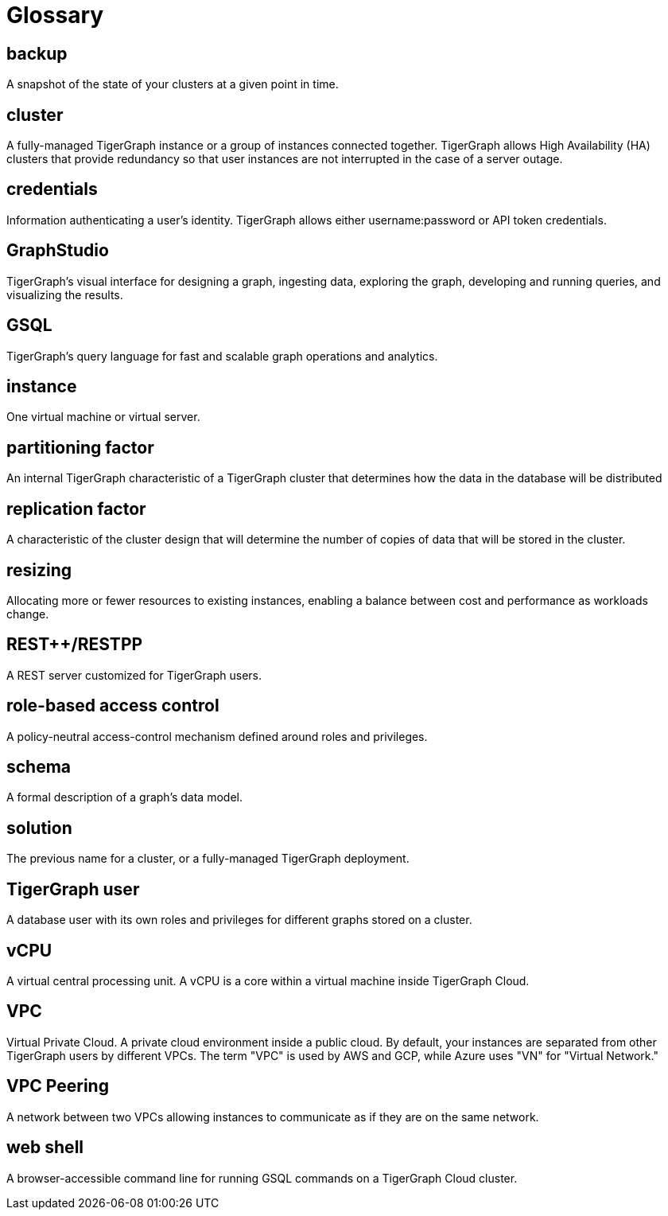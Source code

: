 = Glossary

== backup

A snapshot of the state of your clusters at a given point in time.

== cluster

A fully-managed TigerGraph instance or a group of instances connected together. TigerGraph allows High Availability (HA) clusters that provide redundancy so that user instances are not interrupted in the case of a server outage.

== credentials

Information authenticating a user's identity. TigerGraph allows either username:password or API token credentials.

== GraphStudio

TigerGraph's visual interface for designing a graph, ingesting data, exploring the graph, developing and running queries, and visualizing the results.

== GSQL

TigerGraph's query language for fast and scalable graph operations and analytics.

== instance

One virtual machine or virtual server.


== partitioning factor

An internal TigerGraph characteristic of a TigerGraph cluster that determines how the data in the database will be distributed


== replication factor

A characteristic of the cluster design that will determine the number of copies of data that will be stored in the cluster.

== resizing

Allocating more or fewer resources to existing instances, enabling a balance between cost and performance as workloads change.

== REST++/RESTPP

A REST server customized for TigerGraph users.

== role-based access control

A policy-neutral access-control mechanism defined around roles and privileges.

== schema

A formal description of a graph's data model.

== solution

The previous name for a cluster, or a fully-managed TigerGraph deployment.


== TigerGraph user

A database user with its own roles and privileges for different graphs stored on a cluster.

== vCPU

A virtual central processing unit. A vCPU is a core within a virtual machine inside TigerGraph Cloud.

== VPC

Virtual Private Cloud. A private cloud environment inside a public cloud. By default, your instances are separated from other TigerGraph users by different VPCs. The term "VPC" is used by AWS and GCP, while Azure uses "VN" for "Virtual Network."

== VPC Peering

A network between two VPCs allowing instances to communicate as if they are on the same network.

== web shell

A browser-accessible command line for running GSQL commands on a TigerGraph Cloud cluster.

//== data topology size

//data topology size check

//Workgroup

//Workspace


